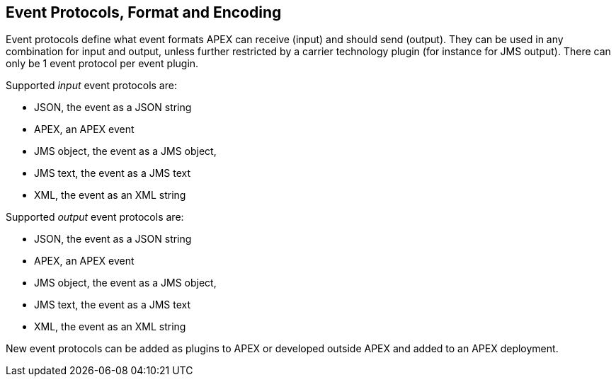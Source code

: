 == Event Protocols, Format and Encoding

Event protocols define what event formats APEX can receive (input) and should send (output).
They can be used in any combination for input and output, unless further restricted by a carrier technology plugin (for instance for JMS output).
There can only be 1 event protocol per event plugin.

Supported _input_ event protocols are:

- JSON, the event as a JSON string
- APEX, an APEX event
- JMS object, the event as a JMS object,
- JMS text, the event as a JMS text
- XML, the event as an XML string

Supported _output_ event protocols are:

- JSON, the event as a JSON string
- APEX, an APEX event
- JMS object, the event as a JMS object,
- JMS text, the event as a JMS text
- XML, the event as an XML string

New event protocols can be added as plugins to APEX or developed outside APEX and added to an APEX deployment.
